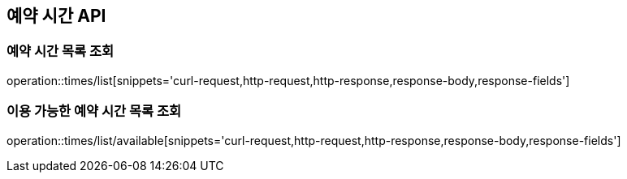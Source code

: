 == 예약 시간 API

=== 예약 시간 목록 조회

operation::times/list[snippets='curl-request,http-request,http-response,response-body,response-fields']

=== 이용 가능한 예약 시간 목록 조회

operation::times/list/available[snippets='curl-request,http-request,http-response,response-body,response-fields']

